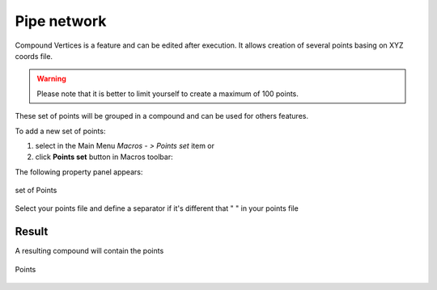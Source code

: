 .. _pipeNetwork:
.. |compoundVertices.icon|    image:: images/compound.png

Pipe network
============

Compound Vertices is a feature and can be edited after execution.
It allows creation of several points basing on XYZ coords file.

.. warning::
  Please note that it is better to limit yourself to create a maximum of 100 points.

These set of points will be grouped in a compound and can be used for others features.

To add a new set of points:

#. select in the Main Menu *Macros - > Points set* item  or
#. click |compoundVertices.icon| **Points set** button in Macros toolbar:

The following property panel appears:

.. figure:: images/compoundVerticesPanel.png
   :align: center

   set of Points

Select your points file and define a separator if it's different that " " in your points file

Result
""""""

A resulting compound will contain the points

.. figure:: images/compoundVertices.png
   :align: center

   Points
